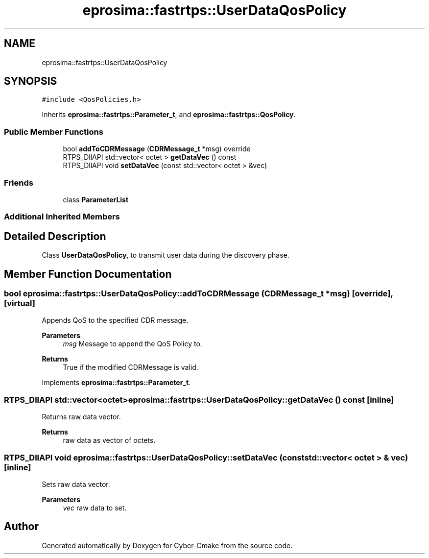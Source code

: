 .TH "eprosima::fastrtps::UserDataQosPolicy" 3 "Sun Sep 3 2023" "Version 8.0" "Cyber-Cmake" \" -*- nroff -*-
.ad l
.nh
.SH NAME
eprosima::fastrtps::UserDataQosPolicy
.SH SYNOPSIS
.br
.PP
.PP
\fC#include <QosPolicies\&.h>\fP
.PP
Inherits \fBeprosima::fastrtps::Parameter_t\fP, and \fBeprosima::fastrtps::QosPolicy\fP\&.
.SS "Public Member Functions"

.in +1c
.ti -1c
.RI "bool \fBaddToCDRMessage\fP (\fBCDRMessage_t\fP *msg) override"
.br
.ti -1c
.RI "RTPS_DllAPI std::vector< octet > \fBgetDataVec\fP () const"
.br
.ti -1c
.RI "RTPS_DllAPI void \fBsetDataVec\fP (const std::vector< octet > &vec)"
.br
.in -1c
.SS "Friends"

.in +1c
.ti -1c
.RI "class \fBParameterList\fP"
.br
.in -1c
.SS "Additional Inherited Members"
.SH "Detailed Description"
.PP 
Class \fBUserDataQosPolicy\fP, to transmit user data during the discovery phase\&. 
.SH "Member Function Documentation"
.PP 
.SS "bool eprosima::fastrtps::UserDataQosPolicy::addToCDRMessage (\fBCDRMessage_t\fP * msg)\fC [override]\fP, \fC [virtual]\fP"
Appends QoS to the specified CDR message\&. 
.PP
\fBParameters\fP
.RS 4
\fImsg\fP Message to append the QoS Policy to\&. 
.RE
.PP
\fBReturns\fP
.RS 4
True if the modified CDRMessage is valid\&. 
.RE
.PP

.PP
Implements \fBeprosima::fastrtps::Parameter_t\fP\&.
.SS "RTPS_DllAPI std::vector<octet> eprosima::fastrtps::UserDataQosPolicy::getDataVec () const\fC [inline]\fP"
Returns raw data vector\&. 
.PP
\fBReturns\fP
.RS 4
raw data as vector of octets\&. 
.RE
.PP

.SS "RTPS_DllAPI void eprosima::fastrtps::UserDataQosPolicy::setDataVec (const std::vector< octet > & vec)\fC [inline]\fP"
Sets raw data vector\&. 
.PP
\fBParameters\fP
.RS 4
\fIvec\fP raw data to set\&. 
.RE
.PP


.SH "Author"
.PP 
Generated automatically by Doxygen for Cyber-Cmake from the source code\&.
